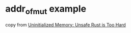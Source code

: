 * addr_of_mut example
:PROPERTIES:
:CUSTOM_ID: addr_of_mut-example
:END:
copy from
[[https://lucumr.pocoo.org/2022/1/30/unsafe-rust/][Uninitialized Memory:
Unsafe Rust is Too Hard]]
